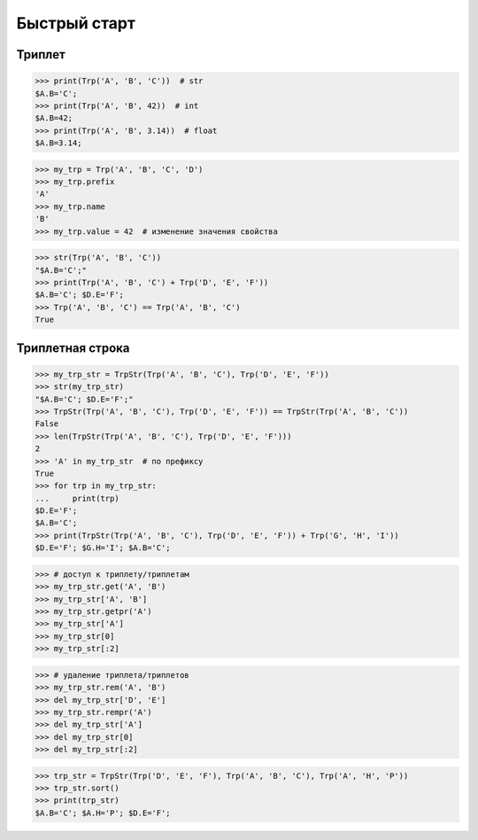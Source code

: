 Быстрый старт
=============

Триплет
-------

>>> print(Trp('A', 'B', 'C'))  # str
$A.B='C';
>>> print(Trp('A', 'B', 42))  # int
$A.B=42;
>>> print(Trp('A', 'B', 3.14))  # float
$A.B=3.14;

>>> my_trp = Trp('A', 'B', 'C', 'D')
>>> my_trp.prefix
'A'
>>> my_trp.name
'B'
>>> my_trp.value = 42  # изменение значения свойства

>>> str(Trp('A', 'B', 'C'))
"$A.B='C';"
>>> print(Trp('A', 'B', 'C') + Trp('D', 'E', 'F'))
$A.B='C'; $D.E='F';
>>> Trp('A', 'B', 'C') == Trp('A', 'B', 'C')
True

Триплетная строка
-----------------

>>> my_trp_str = TrpStr(Trp('A', 'B', 'C'), Trp('D', 'E', 'F'))
>>> str(my_trp_str)
"$A.B='C'; $D.E='F';"
>>> TrpStr(Trp('A', 'B', 'C'), Trp('D', 'E', 'F')) == TrpStr(Trp('A', 'B', 'C'))
False
>>> len(TrpStr(Trp('A', 'B', 'C'), Trp('D', 'E', 'F')))
2
>>> 'A' in my_trp_str  # по префиксу
True
>>> for trp in my_trp_str:
...     print(trp)
$D.E='F';
$A.B='C';
>>> print(TrpStr(Trp('A', 'B', 'C'), Trp('D', 'E', 'F')) + Trp('G', 'H', 'I'))
$D.E='F'; $G.H='I'; $A.B='C';

>>> # доступ к триплету/триплетам
>>> my_trp_str.get('A', 'B')
>>> my_trp_str['A', 'B']
>>> my_trp_str.getpr('A')
>>> my_trp_str['A']
>>> my_trp_str[0]
>>> my_trp_str[:2]

>>> # удаление триплета/триплетов
>>> my_trp_str.rem('A', 'B')
>>> del my_trp_str['D', 'E']
>>> my_trp_str.rempr('A')
>>> del my_trp_str['A']
>>> del my_trp_str[0]
>>> del my_trp_str[:2]

>>> trp_str = TrpStr(Trp('D', 'E', 'F'), Trp('A', 'B', 'C'), Trp('A', 'H', 'P'))
>>> trp_str.sort()
>>> print(trp_str)
$A.B='C'; $A.H='P'; $D.E='F';
